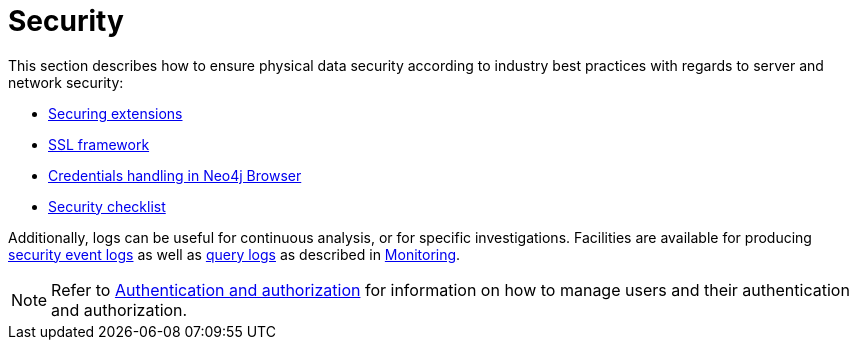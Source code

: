 [[security]]
= Security
:description: This section covers important security aspects in Neo4j. 

This section describes how to ensure physical data security according to industry best practices with regards to server and network security:

* xref:security/securing-extensions.adoc[Securing extensions]
* xref:security/ssl-framework.adoc[SSL framework]
* xref:security/browser.adoc[Credentials handling in Neo4j Browser]
* xref:security/checklist.adoc[Security checklist]

Additionally, logs can be useful for continuous analysis, or for specific investigations.
Facilities are available for producing xref:monitoring/logging.adoc#security-events-logging[security event logs] as well as xref:monitoring/logging.adoc#query-logging[query logs] as described in xref:monitoring/index.adoc[Monitoring].

[NOTE]
--
Refer to xref:authentication-authorization/index.adoc[Authentication and authorization] for information on how to manage users and their authentication and authorization.
--


